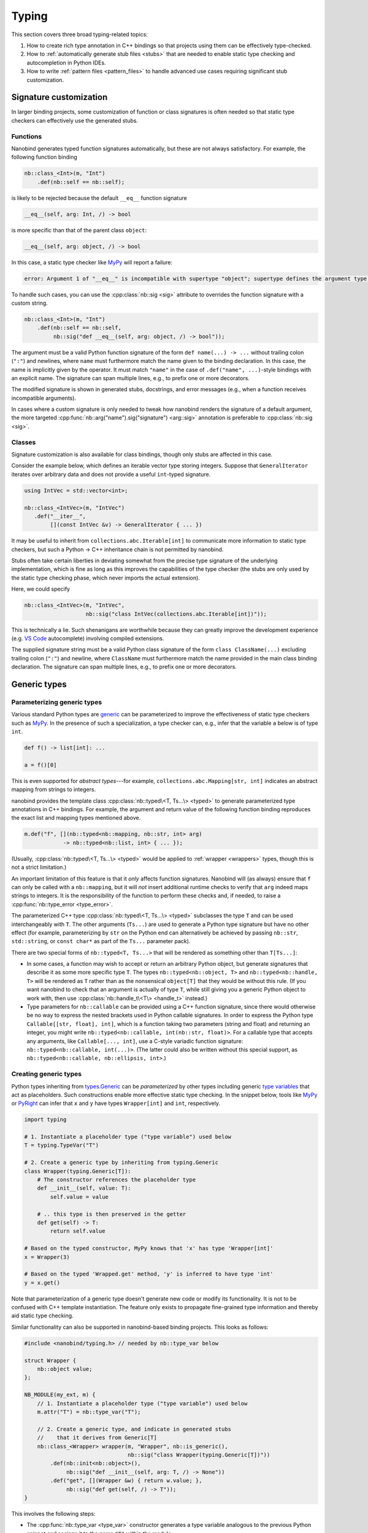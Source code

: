 .. cpp:namespace:: nanobind

.. _typing:

Typing
======

This section covers three broad typing-related topics:

1. How to create rich type annotation in C++ bindings so that projects
   using them can be effectively type-checked.

2. How to :ref:`automatically generate stub files <stubs>` that are needed to
   enable static type checking and autocompletion in Python IDEs.

3. How to write :ref:`pattern files <pattern_files>` to handle advanced use
   cases requiring significant stub customization.

Signature customization
-----------------------

In larger binding projects, some customization of function or class signatures
is often needed so that static type checkers can effectively use the generated
stubs.

.. _typing_signature_functions:

Functions
^^^^^^^^^

Nanobind generates typed function signatures automatically, but these are not
always satisfactory. For example, the following function binding

.. code-block:: cpp

   nb::class_<Int>(m, "Int")
       .def(nb::self == nb::self);

is likely to be rejected because the default ``__eq__`` function signature

.. code-block:: text

   __eq__(self, arg: Int, /) -> bool

is more specific than that of the parent class ``object``:

.. code-block:: text

   __eq__(self, arg: object, /) -> bool

In this case, a static type checker like `MyPy
<https://github.com/python/mypy>`__ will report a failure:

.. code-block:: text

    error: Argument 1 of "__eq__" is incompatible with supertype "object"; supertype defines the argument type as "object"  [override]

To handle such cases, you can use the :cpp:class:`nb::sig <sig>`
attribute to overrides the function signature with a custom string.

.. code-block:: cpp

   nb::class_<Int>(m, "Int")
       .def(nb::self == nb::self,
            nb::sig("def __eq__(self, arg: object, /) -> bool"));

The argument must be a valid Python function signature of the form ``def
name(...) -> ...`` without trailing colon (``":"``) and newlines, where
``name`` must furthermore match the name given to the binding declaration. In
this case, the name is implicitly given by the operator. It must match
``"name"`` in the case of ``.def("name", ...)``-style bindings with an explicit
name. The signature can span multiple lines, e.g., to prefix one or more
decorators.

The modified signature is shown in generated stubs, docstrings, and error
messages (e.g., when a function receives incompatible arguments).

In cases where a custom signature is only needed to tweak how nanobind renders
the signature of a default argument, the more targeted
:cpp:func:`nb::arg("name").sig("signature") <arg::sig>` annotation is
preferable to :cpp:class:`nb::sig <sig>`.

.. _typing_signature_classes:

Classes
^^^^^^^

Signature customization is also available for class bindings, though only
stubs are affected in this case.

Consider the example below, which defines an iterable vector type storing
integers. Suppose that ``GeneralIterator`` iterates over arbitrary data and
does not provide a useful ``int``-typed signature.

.. code-block:: cpp

   using IntVec = std::vector<int>;

   nb::class_<IntVec>(m, "IntVec")
      .def("__iter__",
           [](const IntVec &v) -> GeneralIterator { ... })

It may be useful to inherit from ``collections.abc.Iterable[int]`` to
communicate more information to static type checkers, but such a Python → C++
inheritance chain is not permitted by nanobind.

.. _typing_liberties:

Stubs often take certain liberties in deviating somewhat from the precise type
signature of the underlying implementation, which is fine as long as this
improves the capabilities of the type checker (the stubs are only used by the
static type checking phase, which never imports the actual extension).

Here, we could specify

.. code-block:: cpp

   nb::class_<IntVec>(m, "IntVec",
                      nb::sig("class IntVec(collections.abc.Iterable[int])"));

This is technically a lie. Such shenanigans are worthwhile because they can
greatly improve the development experience (e.g. `VS Code
<https://code.visualstudio.com>`__ autocomplete) involving compiled extensions.

The supplied signature string must be a valid Python class signature of the
form ``class ClassName(...)`` excluding trailing colon (``":"``) and newline,
where ``ClassName`` must furthermore match the name provided in the main class
binding declaration.
The signature can span multiple lines, e.g., to prefix one or more decorators.

Generic types
-------------

.. _typing_generics_parameterizing:

Parameterizing generic types
^^^^^^^^^^^^^^^^^^^^^^^^^^^^

Various standard Python types are `generic
<https://typing.readthedocs.io/en/latest/spec/generics.html>`__ can be
parameterized to improve the effectiveness of static type checkers such as
`MyPy <https://github.com/python/mypy>`__. In the presence of such a
specialization, a type checker can, e.g., infer that the variable ``a`` below
is of type ``int``.

.. code-block:: python

   def f() -> list[int]: ...

   a = f()[0]

This is even supported for *abstract types*---for example,
``collections.abc.Mapping[str, int]`` indicates an abstract mapping from
strings to integers.

nanobind provides the template class :cpp:class:`nb::typed\<T, Ts...\> <typed>`
to generate parameterized type annotations in C++ bindings. For example, the
argument and return value of the following function binding reproduces the
exact list and mapping types mentioned above.

.. code-block:: cpp

   m.def("f", [](nb::typed<nb::mapping, nb::str, int> arg)
               -> nb::typed<nb::list, int> { ... });

(Usually, :cpp:class:`nb::typed\<T, Ts...\> <typed>` would be applied to
:ref:`wrapper <wrappers>` types, though this is not a strict limitation.)

An important limitation of this feature is that it *only* affects function
signatures. Nanobind will (as always) ensure that ``f`` can only be called with
a ``nb::mapping``, but it will *not* insert additional runtime checks to verify that
``arg`` indeed maps strings to integers. It is the responsibility of the
function to perform these checks and, if needed, to raise a
:cpp:func:`nb::type_error <type_error>`.

The parameterized C++ type :cpp:class:`nb::typed\<T, Ts...\> <typed>`
subclasses the type ``T`` and can be used interchangeably with ``T``. The other
arguments (``Ts...``) are used to generate a Python type signature but have no
other effect (for example, parameterizing by ``str`` on the Python end can
alternatively be achieved by passing ``nb::str``, ``std::string``, or ``const
char*`` as part of the ``Ts...`` parameter pack).

There are two special forms of ``nb::typed<T, Ts...>`` that will be rendered
as something other than ``T[Ts...]``:

* In some cases, a function may wish to accept or return an arbitrary
  Python object, but generate signatures that describe it as some more
  specific type  ``T``. The types ``nb::typed<nb::object, T>`` and
  ``nb::typed<nb::handle, T>`` will be rendered as ``T`` rather than
  as the nonsensical ``object[T]`` that they would be without this rule.
  (If you want nanobind to check that an argument is actually of type ``T``,
  while still giving you a generic Python object to work with,
  then use :cpp:class:`nb::handle_t\<T\> <handle_t>` instead.)

* Type parameters for ``nb::callable`` can be provided using a C++ function
  signature, since there would otherwise be no way to express the nested
  brackets used in Python callable signatures. In order to express the Python type
  ``Callable[[str, float], int]``, which is a function taking two parameters
  (string and float) and returning an integer, you might write
  ``nb::typed<nb::callable, int(nb::str, float)>``. For a callable type
  that accepts any arguments, like ``Callable[..., int]``, use a C-style
  variadic function signature: ``nb::typed<nb::callable, int(...)>``.
  (The latter could also be written without this special support, as
  ``nb::typed<nb::callable, nb::ellipsis, int>``.)

.. _typing_generics_creating:

Creating generic types
^^^^^^^^^^^^^^^^^^^^^^

Python types inheriting from `types.Generic
<https://docs.python.org/3/library/typing.html#typing.Generic>`__ can be
*parameterized* by other types including generic `type variables
<https://docs.python.org/3/library/typing.html#typing.TypeVar>`__ that act as
placeholders. Such constructions enable more effective static type checking. In
the snippet below, tools like `MyPy <https://github.com/python/mypy>`__ or
`PyRight <https://github.com/microsoft/pyright>`__ can infer that ``x`` and
``y`` have types ``Wrapper[int]`` and ``int``, respectively.

.. code-block:: python

   import typing

   # 1. Instantiate a placeholder type ("type variable") used below
   T = typing.TypeVar("T")

   # 2. Create a generic type by inheriting from typing.Generic
   class Wrapper(typing.Generic[T]):
       # The constructor references the placeholder type
       def __init__(self, value: T):
           self.value = value

       # .. this type is then preserved in the getter
       def get(self) -> T:
           return self.value

   # Based on the typed constructor, MyPy knows that 'x' has type 'Wrapper[int]'
   x = Wrapper(3)

   # Based on the typed 'Wrapped.get' method, 'y' is inferred to have type 'int'
   y = x.get()

Note that parameterization of a generic type doesn't generate new code or
modify its functionality. It is not to be confused with C++ template
instantiation. The feature only exists to propagate fine-grained type
information and thereby aid static type checking.

Similar functionality can also be supported in nanobind-based binding projects.
This looks as follows:

.. code-block:: cpp

   #include <nanobind/typing.h> // needed by nb::type_var below

   struct Wrapper {
       nb::object value;
   };

   NB_MODULE(my_ext, m) {
       // 1. Instantiate a placeholder type ("type variable") used below
       m.attr("T") = nb::type_var("T");

       // 2. Create a generic type, and indicate in generated stubs
       //    that it derives from Generic[T]
       nb::class_<Wrapper> wrapper(m, "Wrapper", nb::is_generic(),
                                   nb::sig("class Wrapper(typing.Generic[T])"))
           .def(nb::init<nb::object>(),
                nb::sig("def __init__(self, arg: T, /) -> None"))
           .def("get", [](Wrapper &w) { return w.value; },
                nb::sig("def get(self, /) -> T"));
   }

This involves the following steps:

- The :cpp:func:`nb::type_var <type_var>` constructor generates a type variable
  analogous to the previous Python snippet and assigns it to the name ``"T"``
  within the module.

- If we were to follow the previous Python example, the next step would require
  defining ``Wrapper`` as a subclass of ``typing.Generic[T]``. However, this
  isn't possible because nanobind-based classes cannot derive from Python
  types.

- The solution to this problem takes the following :ref:`liberties
  <typing_liberties>`:

  - It passes the :cpp:class:`nb::is_generic <is_generic>` annotation to the
    :cpp:class:`nb::class_\<...\> <class_>` constructor, causing the addition
    of a ``__class_getattr__`` member that enables type parameterization.
    Following this step, an expression like ``Wrapper[int]`` becomes valid and
    returns a ``typing.TypeAlias`` (in other words, the behavior is *as if* we
    had derived from ``typing.Generic[T]``).

    However, `MyPy <https://github.com/python/mypy>`__ and similar tools don't
    quite know what to do with custom types overriding ``__class_getattr__``
    themselves, since the official parameterization mechanism is to subclass
    ``typing.Generic``.

  - Therefore, we *lie* about this in the stub and declare
    ``typing.Generic[T]`` as a base class. Only static type checkers will
    see this information, and it helps them to interpret how the type works.

  - That's it!

You may also extend parameterized forms of such generic types:

.. code-block:: cpp

   nb::class_<Subclass>(m, "Subclass", wrapper[nb::type<Foo>()]);

nanobind's stub generator will render this as ``class Subclass(Wrapper[Foo]):``.

Any-typed return values
^^^^^^^^^^^^^^^^^^^^^^^

The return value of a function can sometimes be unclear (dynamic), in which
case it can be helpful to declare ``typing.Any`` as a pragmatic return type
(this effectively disables analysis of the return value in static type
checkers). nanobind provides a :py:class:`nb::any <any>` wrapper type that is
equivalent to :py:class:`nb::object <object>` except that its type signature
renders as ``typing.Any`` to facilitate this.

.. _stubs:

Stub generation
---------------

A *stub file* provides a *typed* and potentially documented summary of a
module's class, function, and variable declarations. Stub files have the
extension ``.pyi`` and are often shipped along with Python extensions. They
are needed to enable autocompletion and static type checking in tools like
`Visual Studio Code <https://code.visualstudio.com>`__, `MyPy
<https://github.com/python/mypy>`__, `PyRight
<https://github.com/microsoft/pyright>`__ and `PyType
<https://github.com/google/pytype>`__.

Take for example the following function:

.. code-block:: python

   def square(x: int) -> int:
       '''Return the square of the input'''
       return x*x

The associated default stub removes the body, while retaining the docstring:

.. code-block:: python

   def square(x: int) -> int:
       '''Return the square of the input'''

An undocumented stub replaces the entire body with the Python ellipsis object
(``...``).

.. code-block:: python

   def square(x: int) -> int: ...

Complex default arguments are often also abbreviated with ``...`` to improve
the readability of signatures.

You can read more about stub files in
`Writing and Maintaining Stub Files
<https://typing.python.org/en/latest/guides/writing_stubs.html>`__ and
`Distributing type information
<https://typing.python.org/en/latest/spec/distributing.html>`__ and in the
`MyPy documentation <https://mypy.readthedocs.io/en/stable/stubs.html>`__.

nanobind's ``stubgen`` tool automates the process of stub generation to turn
modules containing a mixture of ordinary Python code and C++ bindings into an
associated ``.pyi`` file.

The main challenge here is that C++ bindings are unlike ordinary Python
objects, which causes standard mechanisms to extract their signature to fail.
Existing tools like MyPy's `stubgen
<https://mypy.readthedocs.io/en/stable/stubgen.html>`__ and `pybind11-stubgen
<https://github.com/sizmailov/pybind11-stubgen>`__ must therefore parse
docstrings to infer function signatures, which is brittle and does not always
produce high-quality output.

nanobind functions expose a ``__nb_signature__`` property, which provides
structured information about typed function signatures, overload chains, and
default arguments. nanobind's ``stubgen`` leverages this information to
reliably generate high-quality stubs that are usable by static type checkers.

There are three ways to interface with the stub generator described in
the following subsections.

CMake interface
^^^^^^^^^^^^^^^

nanobind's CMake interface provides the :cmake:command:`nanobind_add_stub`
command for stub generation at build or install time. It generates a single
stub at a time--more complex cases involving large numbers of stubs are easily
handled using standard CMake constructs (e.g. a ``foreach()`` loop).

The command requires a target name (e.g., ``my_ext_stub``) that must be unique
but has no other significance. Once all dependencies (``DEPENDS`` parameter)
are met, it will invoke ``stubgen`` to turn a single module (``MODULE``
parameter) into a stub file (``OUTPUT`` parameter).

For this to work, the module must be importable. ``stubgen`` will add all paths
specified as part of the ``PYTHON_PATH`` parameter and then execute ``import
my_ext``, raising an error if this fails.

.. code-block:: cmake

   nanobind_add_stub(
     my_ext_stub
     MODULE my_ext
     OUTPUT my_ext.pyi
     PYTHON_PATH $<TARGET_FILE_DIR:my_ext>
     DEPENDS my_ext
   )

Typed extensions normally identify themselves via the presence of an empty file
named ``py.typed`` in each module directory. :cmake:command:`nanobind_add_stub`
can optionally generate this file as well.

.. code-block:: cmake

   nanobind_add_stub(
     ...
     MARKER_FILE py.typed
     ...
   )

CMake tracks the generated outputs in its dependency graph. The combination of
compiled extension module, stub, and marker file can subsequently be installed
by subsequent ``install()`` directives.

.. code-block:: cmake

  install(TARGETS my_ext DESTINATION ".")
  install(FILES py.typed my_ext.pyi DESTINATION ".")

In certain situations, it may be tricky to import an extension that is built
but not yet installed to its final destination. To handle such cases, specify
the ``INSTALL_TIME`` parameter to :cmake:command:`nanobind_add_stub` to delay
stub generation to the installation phase.

.. code-block:: cmake

    install(TARGETS my_ext DESTINATION ".")

    nanobind_add_stub(
      my_ext_stub
      INSTALL_TIME
      MODULE my_ext
      OUTPUT my_ext.pyi
      PYTHON_PATH "."
    )

This requires several changes:

1. ``PYTHON_PATH`` must be adjusted so that it references a location relative
   to ``CMAKE_INSTALL_PREFIX`` from which the installed module is importable.

2. The :cmake:command:`nanobind_add_stub` command should be preceded by
   ``install(TARGETS my_ext)`` and ``install(FILES`` commands that place all
   data (compiled extension files, plain Python code, etc.) needed to bring the
   module into an importable state.

   Place all relevant ``install()`` directives within the same
   ``CMakeLists.txt`` file to ensure that these steps are executed
   sequentially.

3. Dependencies (``DEPENDS``) no longer need to be listed. These are build-time
   constraints that do not apply in the installation phase.

4. The output file path (``OUTPUT``) is relative to ``CMAKE_INSTALL_PREFIX``
   and may need adjustments as well.

The :cmake:command:`nanobind_add_stub` command has a few other options, please
refer to its documentation for details.


Recursive stub generation
_________________________

Specify the ``RECURSIVE`` parameter to have the stub generator automatically
traverse a module's hierarchy and generate a stub for each discovered
submodule.

In this mode, pass the ``OUTPUT_PATH`` parameter to specify a base directory.
The ``OUTPUT`` parameter now accepts multiple values that should list each
generated ``.pyi`` file.

Note that these are not actually passed to the stub generator and purely used
for dependency management within CMake (e.g., to remove files when executing
the ``clean`` target, or to track dependencies when stub files are subsequently
consumed by other targets). This is necessary because CMake is not able to
automatically discover the generated stub paths at configuration time.

Here is an example:

.. code-block:: cmake

   nanobind_add_stub(
     my_ext_stub
     MODULE my_ext

     PYTHON_PATH $<TARGET_FILE_DIR:my_ext>
     DEPENDS my_ext

     RECURSIVE

     OUTPUT_PATH my_ext
     OUTPUT
         my_ext/__init__.pyi
         my_ext/submodule_1.pyi
         my_ext/submodule_2/__init__.pyi
         my_ext/submodule_2/nested.pyi
   )

Command line interface
^^^^^^^^^^^^^^^^^^^^^^

Alternatively, you can invoke ``stubgen`` on the command line. The nanobind
package must be installed for this to work, e.g., via ``pip install nanobind``.
The command line interface is also able to generate multiple stubs at once
(simply specify ``-m MODULE`` several times).

.. code-block:: bash

   $ python -m nanobind.stubgen -m my_ext -M py.typed
   Module "my_ext" ..
     - importing ..
     - analyzing ..
     - writing stub "my_ext.pyi" ..
     - writing marker file "py.typed" ..

Unless an output file (``-o``) or output directory (``-O``) is specified, this
places the ``.pyi`` files directly into the module. Existing stubs are
overwritten without warning.

The program has the following command line options:

.. code-block:: text

   usage: python -m nanobind.stubgen [-h] [-o FILE] [-O PATH] [-i PATH] [-m MODULE]
                                     [-r] [-M FILE] [-P] [-D] [-q]

   Generate stubs for nanobind-based extensions.

   options:
     -h, --help                    show this help message and exit
     -o FILE, --output-file FILE   write generated stubs to the specified file
     -O PATH, --output-dir PATH    write generated stubs to the specified directory
     -i PATH, --import PATH        add the directory to the Python import path (can
                                   specify multiple times)
     -m MODULE, --module MODULE    generate a stub for the specified module (can
                                   specify multiple times)
     -r, --recursive               recursively process submodules
     -M FILE, --marker-file FILE   generate a marker file (usually named 'py.typed')
     -p FILE, --pattern-file FILE  apply the given patterns to the generated stub
                                   (see the docs for syntax)
     -P, --include-private         include private members (with single leading or
                                   trailing underscore)
     -D, --exclude-docstrings      exclude docstrings from the generated stub
     -q, --quiet                   do not generate any output in the absence of failures


Python interface
^^^^^^^^^^^^^^^^

Finally, you can import ``stubgen`` into your own Python programs and use it to
programmatically generate stubs with a finer degree of control.

To do so, construct an instance of the ``StubGen`` class and repeatedly call
``.put()`` to register modules or contents within the modules (specific
methods, classes, etc.). Afterwards, the ``.get()`` method returns a string
containing the stub declarations.


.. code-block:: python

   from nanobind.stubgen import StubGen
   import my_module

   sg = StubGen()
   sg.put(my_module)
   print(sg.get())

Note that for now, the ``nanobind.stubgen.StubGen`` API is considered
experimental and not subject to the semantic versioning policy used by the
nanobind project.

.. _pattern_files:

Pattern files
-------------

In complex binding projects requiring static type checking, the previously
discussed mechanisms for controlling typed signatures (:cpp:class:`nb::sig
<sig>`, :cpp:class:`nb::typed <typed>`) may be insufficient. Two common reasons
are as follows:

- the ``@typing.overload`` chain associated with a function may sometimes
  require significant deviations from the actual overloads present on the C++
  side.

- Some members of a module could be inherited from existing Python packages or
  extension libraries, in which case patching their signature via
  :cpp:class:`nb::sig <sig>` is not even an option.

``stubgen`` supports *pattern files* as a last-resort solution to handle such
advanced needs. These are files written in a *domain-specific language* (DSL)
that specifies replacement patterns to dynamically rewrite stubs during
generation. To use one, simply add it to the :cmake:command:`nanobind_add_stub`
command.

.. code-block:: cmake

   nanobind_add_stub(
     ...
     PATTERN_FILE  <PATH>
     ...
   )

A pattern file contains sequence of patterns. Each pattern consists of a query
and an indented replacement block to be applied when the query matches.

.. code-block:: text

   # This is the first pattern
   query 1:
       replacement 1

   # And this is the second one
   query 2:
       replacement 2

Empty lines and lines beginning with ``#`` are ignored. The amount of
indentation is arbitrary: ``stubgen`` will re-indent the replacement as needed
based on where the query matched.

When the stub generator traverses the module, it computes the *fully qualified
name* of every type, function, property, etc. (for example:
``"my_ext.MyClass.my_function"``). The queries in a pattern file are checked
against these qualified names one by one until the first one matches.

For example, suppose that we had the following lackluster stub entry:

.. code-block:: python

   class MyClass:
       def my_function(arg: object) -> object: ...

The pattern below matches this function stub and inserts an alternative with
two typed overloads.

.. code-block:: text

   my_ext.MyClass.my_function:
       @overload
       def my_function(arg: int) -> int:
           """A helpful docstring"""

       @overload
       def my_function(arg: str) -> str: ...

Patterns can also *remove* entries, by simply not specifying a replacement
block. Also, queries don't have to match the entire qualified name. For
example, the following pattern deletes all occurrences of anything
containing the string ``secret`` somewhere in its name

.. code-block:: text

   secret:

In fact (you may have guessed it), the queries are *regular expressions*! The
query supports all features of Python's builtin `re
<https://docs.python.org/3/library/re.html>`__ library.

When the query uses *groups*, the replacement block may access the contents of
each numbered group using using the syntax ``\1``, ``\2``, etc. This permits
writing generic patterns that can be applied to a number of stub entries at
once:

.. code-block:: text

   __(eq|ne)__:
       def __\1__(self, arg, /) -> bool: ...

Named groups are also supported:

.. code-block:: text

   __(?P<op>eq|ne)__:
       def __\op__(self, arg, /) -> bool : ...

Finally, sometimes, it is desirable to rewrite only the signature of a function
in a stub but to keep its docstring so that it doesn't have to be copied into
the pattern file. The special escape code ``\doc`` references the previously
existing docstring.

.. code-block:: text

   my_ext.lookup:
       def lookup(array: Array[T], index: int) -> T:
           \doc

If your replacement rule requires additional types to work (e.g., from ``typing.*``),
you may use the special ``\from`` escape code to import them:

.. code-block:: text

   @overload
   my_ext.lookup:
       \from typing import Optional as _Opt, Literal
       def lookup(array: Array[T], index: Literal[0] = 0) -> _Opt[T]:
           \doc

You may also add free-form text the beginning or the end of the generated stub.
To do so, add an entry that matches on ``module_name.__prefix__`` or
``module_name.__suffix__``.
